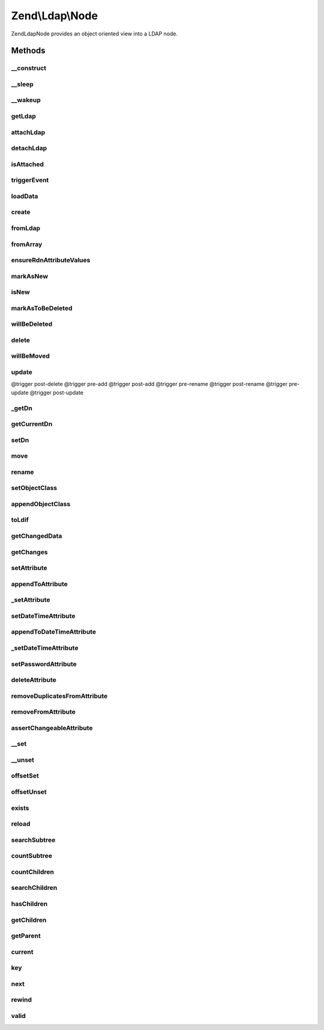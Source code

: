 .. Ldap/Node.php generated using docpx on 01/30/13 03:32am


Zend\\Ldap\\Node
================

Zend\Ldap\Node provides an object oriented view into a LDAP node.

Methods
+++++++

__construct
-----------

.. function:: __construct()


    Constructor.
    
    Constructor is protected to enforce the use of factory methods.

    :param Dn: 
    :param array: 
    :param bool: 
    :param Ldap: 

    :throws Exception\LdapException: 



__sleep
-------

.. function:: __sleep()


    Serialization callback
    
    Only Dn and attributes will be serialized.

    :rtype: array 



__wakeup
--------

.. function:: __wakeup()


    Deserialization callback
    
    Enforces a detached node.



getLdap
-------

.. function:: getLdap()


    Gets the current LDAP connection.

    :rtype: Ldap 

    :throws: Exception\LdapException 



attachLdap
----------

.. function:: attachLdap()


    Attach node to an LDAP connection
    
    This is an offline method.

    :param Ldap: 

    :rtype: Node Provides a fluid interface

    :throws: Exception\LdapException 



detachLdap
----------

.. function:: detachLdap()


    Detach node from LDAP connection
    
    This is an offline method.

    :rtype: Node Provides a fluid interface



isAttached
----------

.. function:: isAttached()


    Checks if the current node is attached to a LDAP server.
    
    This is an offline method.

    :rtype: bool 



triggerEvent
------------

.. function:: triggerEvent()


    Trigger an event

    :param string: Event name
    :param array|\ArrayAccess: Array of arguments; typically, should be associative



loadData
--------

.. function:: loadData()


    @param  array   $data

    :param bool: 

    :throws Exception\LdapException: 



create
------

.. function:: create()


    Factory method to create a new detached Zend\Ldap\Node for a given DN.

    :param string|array|Dn: 
    :param array: 

    :rtype: Node 

    :throws: Exception\LdapException 



fromLdap
--------

.. function:: fromLdap()


    Factory method to create an attached Zend\Ldap\Node for a given DN.

    :param string|array|Dn: 
    :param Ldap: 

    :rtype: Node|null 

    :throws: Exception\LdapException 



fromArray
---------

.. function:: fromArray()


    Factory method to create a detached Zend\Ldap\Node from array data.

    :param array: 
    :param bool: 

    :rtype: Node 

    :throws: Exception\LdapException 



ensureRdnAttributeValues
------------------------

.. function:: ensureRdnAttributeValues()


    Ensures that teh RDN attributes are correctly set.

    :param bool: True to overwrite the RDN attributes

    :rtype: void 



markAsNew
---------

.. function:: markAsNew()


    Marks this node as new.
    
    Node will be added (instead of updated) on calling update() if $new is true.

    :param bool: 



isNew
-----

.. function:: isNew()


    Tells if the node is considered as new (not present on the server)
    
    Please note, that this doesn't tell you if the node is present on the server.
    Use {@link exits()} to see if a node is already there.

    :rtype: bool 



markAsToBeDeleted
-----------------

.. function:: markAsToBeDeleted()


    Marks this node as to be deleted.
    
    Node will be deleted on calling update() if $delete is true.

    :param bool: 



willBeDeleted
-------------

.. function:: willBeDeleted()


    Is this node going to be deleted once update() is called?

    :rtype: bool 



delete
------

.. function:: delete()


    Marks this node as to be deleted
    
    Node will be deleted on calling update() if $delete is true.

    :rtype: Node Provides a fluid interface



willBeMoved
-----------

.. function:: willBeMoved()


    Is this node going to be moved once update() is called?

    :rtype: bool 



update
------

.. function:: update()


    Sends all pending changes to the LDAP server

    :param Ldap: 

    :rtype: Node Provides a fluid interface

    :throws: Exception\LdapException @trigger pre-delete
@trigger post-delete
@trigger pre-add
@trigger post-add
@trigger pre-rename
@trigger post-rename
@trigger pre-update
@trigger post-update



_getDn
------

.. function:: _getDn()


    Gets the DN of the current node as a Zend\Ldap\Dn.
    
    This is an offline method.

    :rtype: Dn 



getCurrentDn
------------

.. function:: getCurrentDn()


    Gets the current DN of the current node as a Zend\Ldap\Dn.
    The method returns a clone of the node's DN to prohibit modification.
    
    This is an offline method.

    :rtype: Dn 



setDn
-----

.. function:: setDn()


    Sets the new DN for this node
    
    This is an offline method.

    :param Dn|string|array: 

    :throws Exception\LdapException: 

    :rtype: Node Provides a fluid interface



move
----

.. function:: move()


    {@see setDn()}
    
    This is an offline method.

    :param Dn|string|array: 

    :throws Exception\LdapException: 

    :rtype: Node Provides a fluid interface



rename
------

.. function:: rename()


    {@see setDn()}
    
    This is an offline method.

    :param Dn|string|array: 

    :throws Exception\LdapException: 

    :rtype: Node Provides a fluid interface



setObjectClass
--------------

.. function:: setObjectClass()


    Sets the objectClass.
    
    This is an offline method.

    :param array|string: 

    :rtype: Node Provides a fluid interface

    :throws: Exception\LdapException 



appendObjectClass
-----------------

.. function:: appendObjectClass()


    Appends to the objectClass.
    
    This is an offline method.

    :param array|string: 

    :rtype: Node Provides a fluid interface

    :throws: Exception\LdapException 



toLdif
------

.. function:: toLdif()


    Returns a LDIF representation of the current node

    :param array: Additional options used during encoding

    :rtype: string 



getChangedData
--------------

.. function:: getChangedData()


    Gets changed node data.
    
    The array contains all changed attributes.
    This format can be used in {@link Zend\Ldap\Ldap::add()} and {@link Zend\Ldap\Ldap::update()}.
    
    This is an offline method.

    :rtype: array 



getChanges
----------

.. function:: getChanges()


    Returns all changes made.
    
    This is an offline method.

    :rtype: array 



setAttribute
------------

.. function:: setAttribute()


    Sets a LDAP attribute.
    
    This is an offline method.

    :param string: 
    :param mixed: 

    :rtype: Node Provides a fluid interface

    :throws: Exception\LdapException 



appendToAttribute
-----------------

.. function:: appendToAttribute()


    Appends to a LDAP attribute.
    
    This is an offline method.

    :param string: 
    :param mixed: 

    :rtype: Node Provides a fluid interface

    :throws: Exception\LdapException 



_setAttribute
-------------

.. function:: _setAttribute()


    Checks if the attribute can be set and sets it accordingly.

    :param string: 
    :param mixed: 
    :param bool: 

    :throws Exception\LdapException: 



setDateTimeAttribute
--------------------

.. function:: setDateTimeAttribute()


    Sets a LDAP date/time attribute.
    
    This is an offline method.

    :param string: 
    :param integer|array: 
    :param bool: 

    :rtype: Node Provides a fluid interface

    :throws: Exception\LdapException 



appendToDateTimeAttribute
-------------------------

.. function:: appendToDateTimeAttribute()


    Appends to a LDAP date/time attribute.
    
    This is an offline method.

    :param string: 
    :param integer|array: 
    :param bool: 

    :rtype: Node Provides a fluid interface

    :throws: Exception\LdapException 



_setDateTimeAttribute
---------------------

.. function:: _setDateTimeAttribute()


    Checks if the attribute can be set and sets it accordingly.

    :param string: 
    :param integer|array: 
    :param bool: 
    :param bool: 

    :throws Exception\LdapException: 



setPasswordAttribute
--------------------

.. function:: setPasswordAttribute()


    Sets a LDAP password.

    :param string: 
    :param string: 
    :param string: 

    :rtype: Node Provides a fluid interface

    :throws: Exception\LdapException 



deleteAttribute
---------------

.. function:: deleteAttribute()


    Deletes a LDAP attribute.
    
    This method deletes the attribute.
    
    This is an offline method.

    :param string: 

    :rtype: Node Provides a fluid interface

    :throws: Exception\LdapException 



removeDuplicatesFromAttribute
-----------------------------

.. function:: removeDuplicatesFromAttribute()


    Removes duplicate values from a LDAP attribute

    :param string: 

    :rtype: void 



removeFromAttribute
-------------------

.. function:: removeFromAttribute()


    Remove given values from a LDAP attribute

    :param string: 
    :param mixed|array: 

    :rtype: void 



assertChangeableAttribute
-------------------------

.. function:: assertChangeableAttribute()


    @param  string $name

    :rtype: bool 

    :throws: Exception\LdapException 



__set
-----

.. function:: __set()


    Sets a LDAP attribute.
    
    This is an offline method.

    :param string: 
    :param $value: 



__unset
-------

.. function:: __unset()


    Deletes a LDAP attribute.
    
    This method deletes the attribute.
    
    This is an offline method.

    :param string: 

    :throws Exception\LdapException: 



offsetSet
---------

.. function:: offsetSet()


    Sets a LDAP attribute.
    Implements ArrayAccess.
    
    This is an offline method.

    :param string: 
    :param mixed: 

    :throws Exception\LdapException: 



offsetUnset
-----------

.. function:: offsetUnset()


    Deletes a LDAP attribute.
    Implements ArrayAccess.
    
    This method deletes the attribute.
    
    This is an offline method.

    :param string: 

    :throws Exception\LdapException: 



exists
------

.. function:: exists()


    Check if node exists on LDAP.
    
    This is an online method.

    :param Ldap: 

    :rtype: bool 

    :throws: Exception\LdapException 



reload
------

.. function:: reload()


    Reload node attributes from LDAP.
    
    This is an online method.

    :param Ldap: 

    :rtype: Node Provides a fluid interface

    :throws: Exception\LdapException 



searchSubtree
-------------

.. function:: searchSubtree()


    Search current subtree with given options.
    
    This is an online method.

    :param string|Filter\AbstractFilter: 
    :param integer: 
    :param string: 

    :rtype: Node\Collection 

    :throws: Exception\LdapException 



countSubtree
------------

.. function:: countSubtree()


    Count items in current subtree found by given filter.
    
    This is an online method.

    :param string|Filter\AbstractFilter: 
    :param integer: 

    :rtype: integer 

    :throws: Exception\LdapException 



countChildren
-------------

.. function:: countChildren()


    Count children of current node.
    
    This is an online method.

    :rtype: integer 

    :throws: Exception\LdapException 



searchChildren
--------------

.. function:: searchChildren()


    Gets children of current node.
    
    This is an online method.

    :param string|Filter\AbstractFilter: 
    :param string: 

    :rtype: Node\Collection 

    :throws: Exception\LdapException 



hasChildren
-----------

.. function:: hasChildren()


    Checks if current node has children.
    Returns whether the current element has children.
    
    Can be used offline but returns false if children have not been retrieved yet.

    :rtype: bool 

    :throws: Exception\LdapException 



getChildren
-----------

.. function:: getChildren()


    Returns the children for the current node.
    
    Can be used offline but returns an empty array if children have not been retrieved yet.

    :rtype: Node\ChildrenIterator 

    :throws: Exception\LdapException 



getParent
---------

.. function:: getParent()


    Returns the parent of the current node.

    :param Ldap: 

    :rtype: Node 

    :throws: Exception\LdapException 



current
-------

.. function:: current()


    Return the current attribute.
    Implements Iterator

    :rtype: array 



key
---

.. function:: key()


    Return the attribute name.
    Implements Iterator

    :rtype: string 



next
----

.. function:: next()


    Move forward to next attribute.
    Implements Iterator



rewind
------

.. function:: rewind()


    Rewind the Iterator to the first attribute.
    Implements Iterator



valid
-----

.. function:: valid()


    Check if there is a current attribute
    after calls to rewind() or next().
    Implements Iterator

    :rtype: bool 



